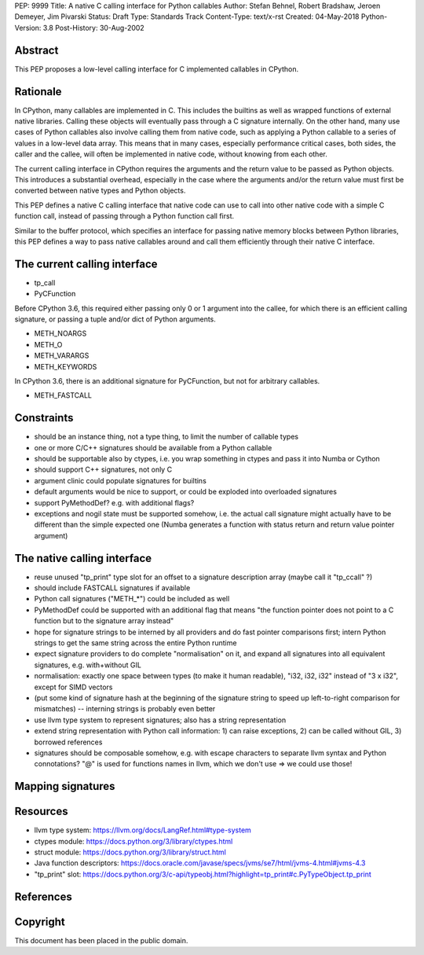 PEP: 9999
Title: A native C calling interface for Python callables
Author: Stefan Behnel, Robert Bradshaw, Jeroen Demeyer, Jim Pivarski
Status: Draft
Type: Standards Track
Content-Type: text/x-rst
Created: 04-May-2018
Python-Version: 3.8
Post-History: 30-Aug-2002


Abstract
========

This PEP proposes a low-level calling interface for C implemented callables
in CPython.


Rationale
=========

In CPython, many callables are implemented in C.  This includes the builtins
as well as wrapped functions of external native libraries.  Calling these
objects will eventually pass through a C signature internally.  On the other
hand, many use cases of Python callables also involve calling them from native
code, such as applying a Python callable to a series of values in a low-level
data array.  This means that in many cases, especially performance critical
cases, both sides, the caller and the callee, will often be implemented in
native code, without knowing from each other.

The current calling interface in CPython requires the arguments and the return
value to be passed as Python objects.  This introduces a substantial overhead,
especially in the case where the arguments and/or the return value must first
be converted between native types and Python objects.

This PEP defines a native C calling interface that native code can use to
call into other native code with a simple C function call, instead of passing
through a Python function call first.

Similar to the buffer protocol, which specifies an interface for passing
native memory blocks between Python libraries, this PEP defines a way to
pass native callables around and call them efficiently through their native
C interface.


The current calling interface
=============================

* tp_call
* PyCFunction

Before CPython 3.6, this required either passing only 0 or 1 argument into
the callee, for which there is an efficient calling signature, or passing
a tuple and/or dict of Python arguments.

* METH_NOARGS
* METH_O
* METH_VARARGS
* METH_KEYWORDS

In CPython 3.6, there is an additional signature for PyCFunction, but not
for arbitrary callables.

* METH_FASTCALL


Constraints
===========

- should be an instance thing, not a type thing, to limit the number of callable types
- one or more C/C++ signatures should be available from a Python callable
- should be supportable also by ctypes, i.e. you wrap something in ctypes and pass it into Numba or Cython
- should support C++ signatures, not only C
- argument clinic could populate signatures for builtins
- default arguments would be nice to support, or could be exploded into overloaded signatures
- support PyMethodDef? e.g. with additional flags?
- exceptions and nogil state must be supported somehow, i.e. the actual call signature might actually have to be different than the simple expected one (Numba generates a function with status return and return value pointer argument)


The native calling interface
============================

- reuse unused "tp_print" type slot for an offset to a signature description array (maybe call it "tp_ccall" ?)
- should include FASTCALL signatures if available
- Python call signatures ("METH_*") could be included as well
- PyMethodDef could be supported with an additional flag that means "the function pointer does not point to a C function but to the signature array instead"
- hope for signature strings to be interned by all providers and do fast pointer comparisons first; intern Python strings to get the same string across the entire Python runtime
- expect signature providers to do complete "normalisation" on it, and expand all signatures into all equivalent signatures, e.g. with+without GIL
- normalisation: exactly one space between types (to make it human readable), "i32, i32, i32" instead of "3 x i32", except for SIMD vectors
- (put some kind of signature hash at the beginning of the signature string to speed up left-to-right comparison for mismatches) -- interning strings is probably even better
- use llvm type system to represent signatures; also has a string representation
- extend string representation with Python call information: 1) can raise exceptions, 2) can be called without GIL, 3) borrowed references
- signatures should be composable somehow, e.g. with escape characters to separate llvm syntax and Python connotations? "@" is used for functions names in llvm, which we don't use => we could use those!


Mapping signatures
==================



Resources
=========

- llvm type system: https://llvm.org/docs/LangRef.html#type-system
- ctypes module: https://docs.python.org/3/library/ctypes.html
- struct module: https://docs.python.org/3/library/struct.html
- Java function descriptors: https://docs.oracle.com/javase/specs/jvms/se7/html/jvms-4.html#jvms-4.3
- "tp_print" slot: https://docs.python.org/3/c-api/typeobj.html?highlight=tp_print#c.PyTypeObject.tp_print


References
==========



Copyright
=========

This document has been placed in the public domain.



..
   Local Variables:
   mode: indented-text
   indent-tabs-mode: nil
   sentence-end-double-space: t
   fill-column: 70
   coding: utf-8
   End:
